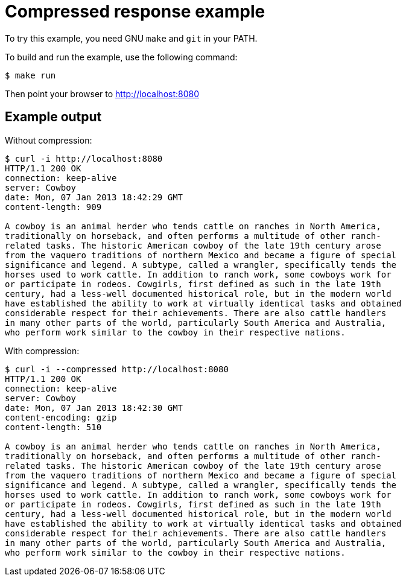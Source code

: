 = Compressed response example

To try this example, you need GNU `make` and `git` in your PATH.

To build and run the example, use the following command:

[source,bash]
$ make run

Then point your browser to http://localhost:8080

== Example output

Without compression:

[source,bash]
----
$ curl -i http://localhost:8080
HTTP/1.1 200 OK
connection: keep-alive
server: Cowboy
date: Mon, 07 Jan 2013 18:42:29 GMT
content-length: 909

A cowboy is an animal herder who tends cattle on ranches in North America,
traditionally on horseback, and often performs a multitude of other ranch-
related tasks. The historic American cowboy of the late 19th century arose
from the vaquero traditions of northern Mexico and became a figure of special
significance and legend. A subtype, called a wrangler, specifically tends the
horses used to work cattle. In addition to ranch work, some cowboys work for
or participate in rodeos. Cowgirls, first defined as such in the late 19th
century, had a less-well documented historical role, but in the modern world
have established the ability to work at virtually identical tasks and obtained
considerable respect for their achievements. There are also cattle handlers
in many other parts of the world, particularly South America and Australia,
who perform work similar to the cowboy in their respective nations.
----

With compression:

[source,bash]
----
$ curl -i --compressed http://localhost:8080
HTTP/1.1 200 OK
connection: keep-alive
server: Cowboy
date: Mon, 07 Jan 2013 18:42:30 GMT
content-encoding: gzip
content-length: 510

A cowboy is an animal herder who tends cattle on ranches in North America,
traditionally on horseback, and often performs a multitude of other ranch-
related tasks. The historic American cowboy of the late 19th century arose
from the vaquero traditions of northern Mexico and became a figure of special
significance and legend. A subtype, called a wrangler, specifically tends the
horses used to work cattle. In addition to ranch work, some cowboys work for
or participate in rodeos. Cowgirls, first defined as such in the late 19th
century, had a less-well documented historical role, but in the modern world
have established the ability to work at virtually identical tasks and obtained
considerable respect for their achievements. There are also cattle handlers
in many other parts of the world, particularly South America and Australia,
who perform work similar to the cowboy in their respective nations.
----
